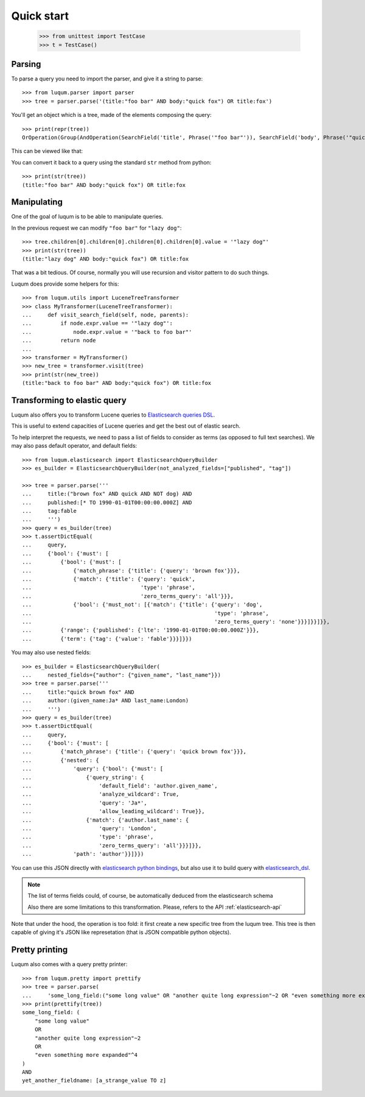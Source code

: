 Quick start
===========

    >>> from unittest import TestCase
    >>> t = TestCase()


.. _tutorial-parsing:

Parsing
-------

To parse a query you need to import the parser, and give it a string to parse::

    >>> from luqum.parser import parser
    >>> tree = parser.parse('(title:"foo bar" AND body:"quick fox") OR title:fox')

You'll get an object which is a tree, made of the elements composing the query::

    >>> print(repr(tree))
    OrOperation(Group(AndOperation(SearchField('title', Phrase('"foo bar"')), SearchField('body', Phrase('"quick fox"')))), SearchField('title', Word('fox')))

This can be viewed like that:

.. graphviz::

   digraph foo {
     or1 [label="OrOperation"];
     group1 [label="Group"];
     and1 [label="AndOperation"];
     search_title1 [label="SearchField\ntitle"];
     foo_bar [label="Phrase\nfoo bar"];
     search_body [label="SearchField\nbody"];
     quick_fox [label="Phrase\nquick fox"];
     search_title2 [label="SearchField\ntitle"];
     fox [label="Word\nfox"];
     or1 -> group1;
     or1 -> search_title2;
     group1 -> and1;
     and1 -> search_title1;
     and1 -> search_body;
     search_title1 -> foo_bar;
     search_body -> quick_fox;
     search_title2 -> fox;
   }


You can convert it back to a query using the standard ``str`` method from python::

    >>> print(str(tree))
    (title:"foo bar" AND body:"quick fox") OR title:fox

Manipulating
------------

One of the goal of luqum is to be able to manipulate queries.

In the previous request we can modify ``"foo bar"`` for ``"lazy dog"``::

    >>> tree.children[0].children[0].children[0].children[0].value = '"lazy dog"'
    >>> print(str(tree))
    (title:"lazy dog" AND body:"quick fox") OR title:fox

That was a bit tedious. Of course, normally you will use recursion and visitor pattern
to do such things.

Luqum does provide some helpers for this::

    >>> from luqum.utils import LuceneTreeTransformer
    >>> class MyTransformer(LuceneTreeTransformer):
    ...     def visit_search_field(self, node, parents):
    ...         if node.expr.value == '"lazy dog"':
    ...             node.expr.value = '"back to foo bar"'
    ...         return node
    ...
    >>> transformer = MyTransformer()
    >>> new_tree = transformer.visit(tree)
    >>> print(str(new_tree))
    (title:"back to foo bar" AND body:"quick fox") OR title:fox

.. _tutorial-elastic:

Transforming to elastic query
-----------------------------

Luqum also offers you to transform Lucene queries to `Elasticsearch queries DSL`_.

This is useful to extend capacities of Lucene queries and get the best out of elastic search.

To help interpret the requests,
we need to pass a list of fields to consider as terms (as opposed to full text searches).
We may also pass default operator, and default fields::

   >>> from luqum.elasticsearch import ElasticsearchQueryBuilder
   >>> es_builder = ElasticsearchQueryBuilder(not_analyzed_fields=["published", "tag"])

   >>> tree = parser.parse('''
   ...     title:("brown fox" AND quick AND NOT dog) AND
   ...     published:[* TO 1990-01-01T00:00:00.000Z] AND
   ...     tag:fable
   ...     ''')
   >>> query = es_builder(tree)
   >>> t.assertDictEqual(
   ...     query,
   ...     {'bool': {'must': [
   ...         {'bool': {'must': [
   ...             {'match_phrase': {'title': {'query': 'brown fox'}}},
   ...             {'match': {'title': {'query': 'quick',
   ...                                  'type': 'phrase',
   ...                                  'zero_terms_query': 'all'}}},
   ...             {'bool': {'must_not': [{'match': {'title': {'query': 'dog',
   ...                                                         'type': 'phrase',
   ...                                                         'zero_terms_query': 'none'}}}]}}]}},
   ...         {'range': {'published': {'lte': '1990-01-01T00:00:00.000Z'}}},
   ...         {'term': {'tag': {'value': 'fable'}}}]}})

You may also use nested fields::

   >>> es_builder = ElasticsearchQueryBuilder(
   ...     nested_fields={"author": {"given_name", "last_name"}})
   >>> tree = parser.parse('''
   ...     title:"quick brown fox" AND
   ...     author:(given_name:Ja* AND last_name:London)
   ...     ''')
   >>> query = es_builder(tree)
   >>> t.assertDictEqual(
   ...     query,
   ...     {'bool': {'must': [
   ...         {'match_phrase': {'title': {'query': 'quick brown fox'}}},
   ...         {'nested': {
   ...             'query': {'bool': {'must': [
   ...                 {'query_string': {
   ...                     'default_field': 'author.given_name',
   ...                     'analyze_wildcard': True,
   ...                     'query': 'Ja*',
   ...                     'allow_leading_wildcard': True}},
   ...                 {'match': {'author.last_name': {
   ...                     'query': 'London',
   ...                     'type': 'phrase',
   ...                     'zero_terms_query': 'all'}}}]}},
   ...             'path': 'author'}}]}})

You can use this JSON directly with `elasticsearch python bindings`_,
but also use it to build query with `elasticsearch_dsl`_.

.. note::
   The list of terms fields could, of course,
   be automatically deduced from the elasticsearch schema

   Also there are some limitations to this transformation.
   Please, refers to the API :ref:`elasticsearch-api`
   

Note that under the hood, the operation is too fold:
it first create a new specific tree from the luqum tree.
This tree is then capable of giving it's JSON like represetation
(that is JSON compatible python objects).


.. _tutorial-pretty-printing:

Pretty printing
---------------

Luqum also comes with a query pretty printer::

  >>> from luqum.pretty import prettify
  >>> tree = parser.parse(
  ...     'some_long_field:("some long value" OR "another quite long expression"~2 OR "even something more expanded"^4) AND yet_another_fieldname:[a_strange_value TO z]')
  >>> print(prettify(tree))
  some_long_field: (
      "some long value"
      OR
      "another quite long expression"~2
      OR
      "even something more expanded"^4
  )
  AND
  yet_another_fieldname: [a_strange_value TO z]


.. _`elasticsearch python bindings`: https://pypi.python.org/pypi/elasticsearch/
.. _`elasticsearch_dsl`: https://pypi.python.org/pypi/elasticsearch-dsl
.. _`Elasticsearch queries DSL`: https://www.elastic.co/guide/en/elasticsearch/reference/current/query-dsl.html
